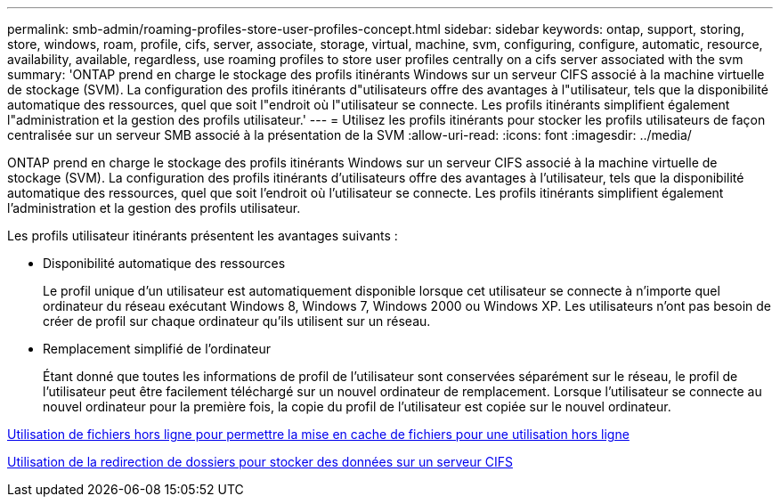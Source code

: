---
permalink: smb-admin/roaming-profiles-store-user-profiles-concept.html 
sidebar: sidebar 
keywords: ontap, support, storing, store, windows, roam, profile, cifs, server, associate, storage, virtual, machine, svm, configuring, configure, automatic, resource, availability, available, regardless, use roaming profiles to store user profiles centrally on a cifs server associated with the svm 
summary: 'ONTAP prend en charge le stockage des profils itinérants Windows sur un serveur CIFS associé à la machine virtuelle de stockage (SVM). La configuration des profils itinérants d"utilisateurs offre des avantages à l"utilisateur, tels que la disponibilité automatique des ressources, quel que soit l"endroit où l"utilisateur se connecte. Les profils itinérants simplifient également l"administration et la gestion des profils utilisateur.' 
---
= Utilisez les profils itinérants pour stocker les profils utilisateurs de façon centralisée sur un serveur SMB associé à la présentation de la SVM
:allow-uri-read: 
:icons: font
:imagesdir: ../media/


[role="lead"]
ONTAP prend en charge le stockage des profils itinérants Windows sur un serveur CIFS associé à la machine virtuelle de stockage (SVM). La configuration des profils itinérants d'utilisateurs offre des avantages à l'utilisateur, tels que la disponibilité automatique des ressources, quel que soit l'endroit où l'utilisateur se connecte. Les profils itinérants simplifient également l'administration et la gestion des profils utilisateur.

Les profils utilisateur itinérants présentent les avantages suivants :

* Disponibilité automatique des ressources
+
Le profil unique d'un utilisateur est automatiquement disponible lorsque cet utilisateur se connecte à n'importe quel ordinateur du réseau exécutant Windows 8, Windows 7, Windows 2000 ou Windows XP. Les utilisateurs n'ont pas besoin de créer de profil sur chaque ordinateur qu'ils utilisent sur un réseau.

* Remplacement simplifié de l'ordinateur
+
Étant donné que toutes les informations de profil de l'utilisateur sont conservées séparément sur le réseau, le profil de l'utilisateur peut être facilement téléchargé sur un nouvel ordinateur de remplacement. Lorsque l'utilisateur se connecte au nouvel ordinateur pour la première fois, la copie du profil de l'utilisateur est copiée sur le nouvel ordinateur.



xref:offline-files-allow-caching-concept.adoc[Utilisation de fichiers hors ligne pour permettre la mise en cache de fichiers pour une utilisation hors ligne]

xref:folder-redirection-store-data-concept.adoc[Utilisation de la redirection de dossiers pour stocker des données sur un serveur CIFS]
